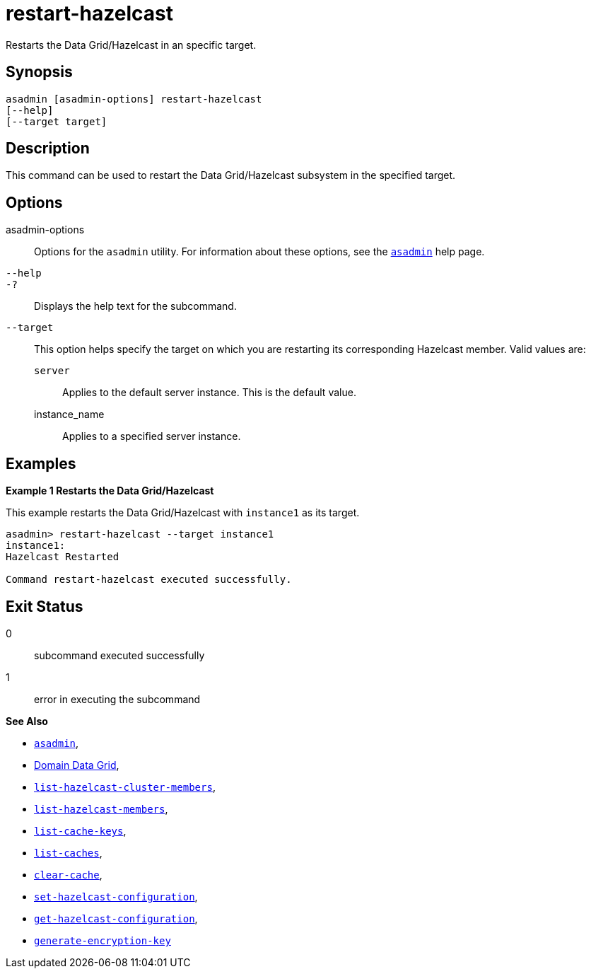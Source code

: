 [[restart-hazelcast]]
= restart-hazelcast

Restarts the Data Grid/Hazelcast in an specific target.

[[synopsis]]
== Synopsis

[source,shell]
----
asadmin [asadmin-options] restart-hazelcast
[--help]
[--target target]
----

[[description]]
== Description

This command can be used to restart the Data Grid/Hazelcast subsystem in the specified target.

[[options]]
== Options

asadmin-options::
Options for the `asadmin` utility. For information about these options, see the xref:Technical Documentation/Payara Server Documentation/Command Reference/asadmin.adoc#asadmin-1m[`asadmin`] help page.
`--help`::
`-?`::
Displays the help text for the subcommand.
`--target`::
This option helps specify the target on which you are restarting its corresponding Hazelcast member. Valid values are: +
`server`;;
Applies to the default server instance. This is the default value.
instance_name;;
Applies to a specified server instance.

[[examples]]
== Examples

*Example 1 Restarts the Data Grid/Hazelcast*

This example restarts the Data Grid/Hazelcast with `instance1` as its target.

[source, shell]
----
asadmin> restart-hazelcast --target instance1
instance1:
Hazelcast Restarted

Command restart-hazelcast executed successfully.
----

[[exit-status]]
== Exit Status

0::
subcommand executed successfully
1::
error in executing the subcommand

*See Also*

* xref:Technical Documentation/Payara Server Documentation/Command Reference/asadmin.adoc#asadmin-1m[`asadmin`],
* xref:Technical Documentation/Payara Server Documentation/High Availability/domain-data-grid.adoc[Domain Data Grid],
* xref:Technical Documentation/Payara Server Documentation/Command Reference/list-hazelcast-cluster-members.adoc[`list-hazelcast-cluster-members`],
* xref:Technical Documentation/Payara Server Documentation/Command Reference/list-hazelcast-members.adoc[`list-hazelcast-members`],
* xref:Technical Documentation/Payara Server Documentation/Command Reference/list-cache-keys.adoc[`list-cache-keys`],
* xref:Technical Documentation/Payara Server Documentation/Command Reference/list-caches.adoc[`list-caches`],
* xref:Technical Documentation/Payara Server Documentation/Command Reference/clear-cache.adoc[`clear-cache`],
* xref:Technical Documentation/Payara Server Documentation/Command Reference/set-hazelcast-configuration.adoc[`set-hazelcast-configuration`],
* xref:Technical Documentation/Payara Server Documentation/Command Reference/get-hazelcast-configuration.adoc[`get-hazelcast-configuration`],
* xref:Technical Documentation/Payara Server Documentation/Command Reference/generate-encryption-key.adoc[`generate-encryption-key`]
